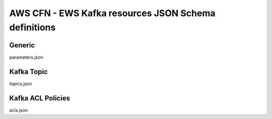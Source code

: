 ==========================================================
AWS CFN - EWS Kafka resources JSON Schema definitions
==========================================================

Generic
--------

parameters.json


Kafka Topic
-------------

topics.json


Kafka ACL Policies
-------------------

acls.json

